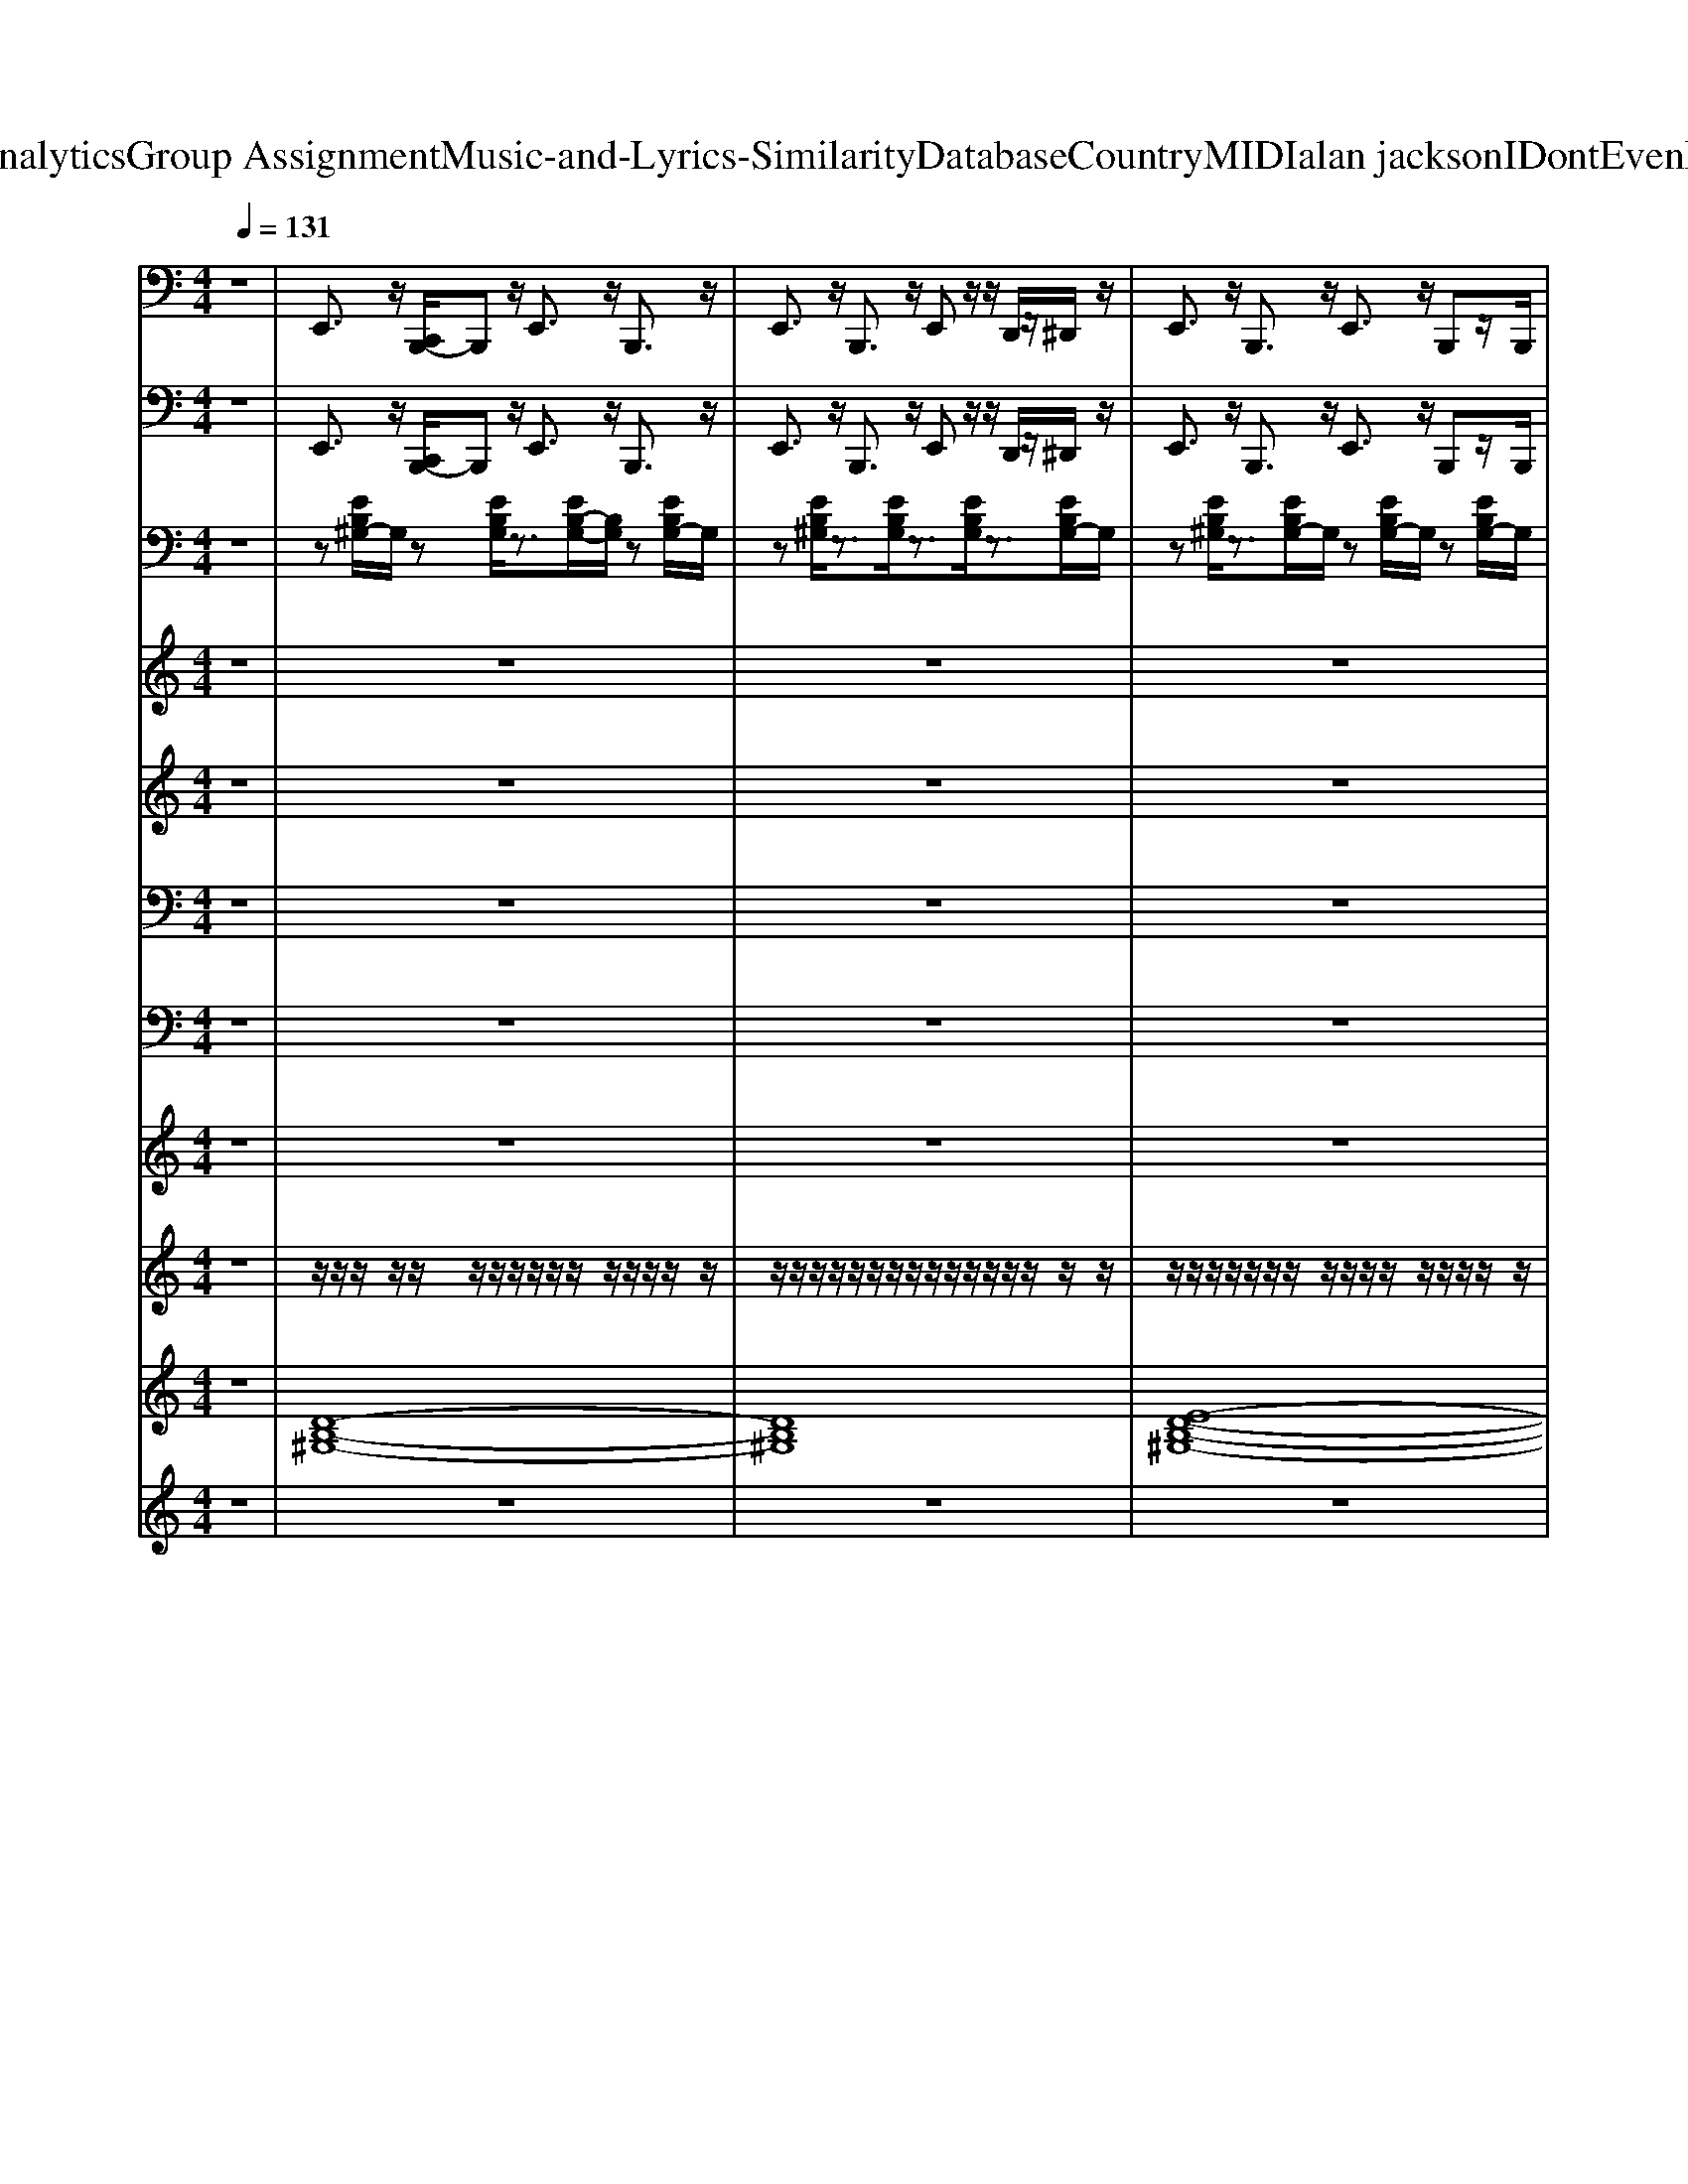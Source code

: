 X: 1
T: from D:\TCD\Text Analytics\Group Assignment\Music-and-Lyrics-Similarity\Database\Country\MIDI\alan jackson\IDontEvenKnowHerName.mid
M: 4/4
L: 1/8
Q:1/4=131
K:C % 0 sharps
V:1
%%MIDI program 32
z8| \
E,,3/2z/2 [C,,B,,,-]/2B,,,z/2 E,,3/2z/2 B,,,3/2z/2| \
E,,3/2z/2 B,,,3/2z/2 E,,z/2z/2 D,,/2z/2^D,,/2z/2| \
E,,3/2z/2 B,,,3/2z/2 E,,3/2z/2 B,,,z/2B,,,/2|
E,,/2z/2^D,,/2z/2 ^C,,/2z/2=C,, B,,,/2z/2C,,/2z/2 ^C,,/2z/2D,,/2z/2| \
E,,3/2z/2 B,,,3/2z/2 E,,3/2z/2 B,,,3/2z/2| \
E,,3/2z/2 B,,,3/2z/2 E,,3/2z/2 B,,,3/2z/2| \
E,,z B,,,3/2z/2 E,,3/2z/2 B,,,3/2z/2|
E,,3/2z/2 B,,,3/2z/2 E,,3/2z/2 E,,3/2z/2| \
A,,,3/2z/2 E,,3/2z/2 A,,,3/2z/2 E,,3/2z/2| \
A,,,3/2z/2 E,,3/2z/2 A,,,3/2z/2 A,,,3/2z/2| \
E,,3/2z/2 B,,,3/2z/2 E,,3/2z/2 B,,,3/2z/2|
E,,3/2z/2 B,,,3/2z/2 E,,z/2E,,/2 ^D,,/2z/2^C,,/2z/2| \
B,,,3/2z/2 ^F,,3/2z/2 B,,,3/2z/2 F,,3/2z/2| \
B,,,3/2z/2 ^F,,z B,,,3/2z/2 B,,,z| \
[E,,E,,,]3/2z6z/2|
B,,,3z E,,3/2z/2 F,,3/2z/2| \
^F,,3/2z/2 ^G,,3/2z/2 A,,3/2z/2 E,,3/2z/2| \
A,,3/2z/2 E,,3/2z/2 A,,z E,,3/2z/2| \
A,,z/2z/2 ^C,,/2z/2^D,,/2z/2 E,,3/2z/2 B,,,3/2z/2|
E,,3/2z/2 B,,,z E,,3/2z/2 F,,3/2z/2| \
^F,,3/2z/2 ^G,,3/2z/2 A,,3/2z/2 E,,3/2z/2| \
A,,3/2z/2 E,,3/2z/2 A,,3/2z/2 E,,3/2z/2| \
A,,/2z/2^C,, D,,^G,,/2z/2 [E,,E,,,]3/2z2z/2|
z4 B,,,3z| \
E,,3/2z/2 F,,3/2z/2 ^F,,3/2z/2 ^G,,3/2z/2| \
A,,3/2z/2 E,,3/2z/2 A,,3/2z/2 E,,3/2z/2| \
A,,z E,,3/2z/2 A,,z/2z/2 ^C,,/2z/2^D,,/2z/2|
E,,3/2z/2 B,,,3/2z/2 E,,3/2z/2 B,,,z| \
E,,3/2z/2 F,,3/2z/2 ^F,,3/2z/2 ^G,,3/2z/2| \
A,,3/2z/2 E,,3/2z/2 A,,3/2z/2 E,,3/2z/2| \
A,,3/2z/2 E,,3/2z/2 A,,/2z/2^C,, D,,^D,,/2z/2|
E,,3/2z/2 B,,,3/2z/2 E,,/2z/2^G,,/2z/2 A,,/2z/2^A,,/2z/2| \
B,,3/2z/2 ^F,,3/2z/2 E,,3/2z/2 B,,,3/2z/2| \
E,,3/2z/2 B,,,3/2z/2 E,,3/2z/2 B,,,z| \
E,,B,,,/2z/2 D,,/2z/2^D,,/2z/2 E,,3/2z/2 B,,,3/2z/2|
E,,3/2z/2 B,,,3/2z/2 E,,3/2z/2 B,,,3/2z/2| \
E,,3/2z/2 B,,,3/2z/2 E,,z B,,,3/2z/2| \
E,,3/2z/2 B,,,3/2z/2 E,,3/2z/2 B,,,3/2z/2| \
E,,3/2z/2 E,,3/2z/2 A,,,3/2z/2 E,,3/2z/2|
A,,,3/2z/2 E,,3/2z/2 A,,,3/2z/2 E,,3/2z/2| \
A,,,3/2z/2 A,,,3/2z/2 E,,3/2z/2 B,,,3/2z/2| \
E,,3/2z/2 B,,,3/2z/2 E,,3/2z/2 B,,,3/2z/2| \
E,,z/2E,,/2 ^D,,/2z/2^C,,/2z/2 B,,,3/2z/2 ^F,,3/2z/2|
B,,,3/2z/2 ^F,,3/2z/2 B,,,3/2z/2 F,,z| \
B,,,3/2z/2 B,,,z [E,,E,,,]3/2z2z/2| \
z4 B,,,3z| \
E,,3/2z/2 F,,3/2z/2 ^F,,3/2z/2 ^G,,3/2z/2|
A,,3/2z/2 E,,3/2z/2 A,,3/2z/2 E,,3/2z/2| \
A,,z E,,3/2z/2 A,,z/2z/2 ^C,,/2z/2^D,,/2z/2| \
E,,3/2z/2 B,,,3/2z/2 E,,3/2z/2 B,,,z| \
E,,3/2z/2 F,,3/2z/2 ^F,,3/2z/2 ^G,,3/2z/2|
A,,3/2z/2 E,,3/2z/2 A,,3/2z/2 E,,3/2z/2| \
A,,3/2z/2 E,,3/2z/2 A,,/2z/2^C,, D,,^G,,/2z/2| \
[E,,E,,,]3/2z6z/2| \
B,,,3z E,,3/2z/2 F,,3/2z/2|
^F,,3/2z/2 ^G,,3/2z/2 A,,3/2z/2 E,,3/2z/2| \
A,,3/2z/2 E,,3/2z/2 A,,z E,,3/2z/2| \
A,,z/2z/2 ^C,,/2z/2^D,,/2z/2 E,,3/2z/2 B,,,3/2z/2| \
E,,3/2z/2 B,,,z E,,3/2z/2 F,,3/2z/2|
^F,,3/2z/2 ^G,,3/2z/2 A,,3/2z/2 E,,3/2z/2| \
A,,3/2z/2 E,,3/2z/2 A,,3/2z/2 E,,3/2z/2| \
A,,/2z/2^C,, D,,^D,,/2z/2 E,,3/2z/2 B,,,3/2z/2| \
E,,3/2z/2 [E,,D,,-]/2D,,z/2 B,,,/2z/2A,,,/2z/2 ^G,,,/2z/2E,,,-|
E,,,6 E,,,E,,,/2^G,,,/2| \
z/2^G,,,/2B,,,/2z/2 B,,,/2G,,,/2z/2B,,,/2 E,,,/2z/2E,,,/2G,,,/2 z/2G,,,/2B,,,/2z/2| \
B,,,/2^G,,,/2z/2B,,,/2 E,,,/2z/2E,,,/2G,,,/2 z/2G,,,/2B,,,/2z/2 B,,,/2G,,,B,,,/2| \
E,,,/2z/2E,,,/2^G,,,/2 z/2G,,,/2B,,,/2z/2 B,,,/2G,,,/2z/2B,,,/2 A,,,/2z/2A,,,/2^C,,/2|
z/2^C,,/2E,,/2z/2 E,,/2C,,/2z/2E,,/2 A,,,/2z/2A,,,/2C,,/2 z/2C,,/2E,,/2z/2| \
E,,/2^C,,/2z/2z/2 E,,,/2z/2E,,,/2^G,,,/2 z/2G,,,/2B,,,/2z/2 B,,,/2G,,,/2z/2B,,,/2| \
E,,,/2z/2E,,,/2^G,,,/2 z/2G,,,/2B,,,/2z/2 B,,,/2G,,,/2z/2A,,,/2 B,,,/2z/2B,,,/2^D,,/2| \
z/2^D,,/2^F,,/2z/2 F,,/2D,,F,,/2 B,,,/2z/2B,,,/2D,,/2 z/2D,,/2F,,/2z/2|
^F,,/2^D,,/2z/2F,,/2 [E,,E,,,]3/2z4z/2| \
z6 E,,3/2z/2| \
F,,3/2z/2 ^F,,3/2z/2 ^G,,3/2z/2 A,,3/2z/2| \
E,,3/2z/2 A,,3/2z/2 E,,3/2z/2 A,,z|
E,,3/2z/2 A,,z/2z/2 ^C,,/2z/2^D,,/2z/2 E,,3/2z/2| \
B,,,3/2z/2 E,,3/2z/2 B,,,z E,,3/2z/2| \
F,,3/2z/2 ^F,,3/2z/2 ^G,,3/2z/2 A,,3/2z/2| \
E,,3/2z/2 A,,3/2z/2 E,,3/2z/2 A,,3/2z/2|
E,,3/2z/2 A,,/2z/2^C,, D,,^G,,/2z/2 [E,,E,,,]3/2z/2| \
z6 B,,,2-| \
B,,,z E,,3/2z/2 F,,3/2z/2 ^F,,3/2z/2| \
^G,,3/2z/2 A,,3/2z/2 E,,3/2z/2 A,,3/2z/2|
E,,3/2z/2 A,,z E,,3/2z/2 A,,z/2z/2| \
^C,,/2z/2^D,,/2z/2 E,,3/2z/2 B,,,3/2z/2 E,,3/2z/2| \
B,,,z E,,3/2z/2 F,,3/2z/2 ^F,,3/2z/2| \
^G,,3/2z/2 A,,3/2z/2 E,,3/2z/2 A,,3/2z/2|
E,,3/2z/2 A,,3/2z/2 E,,3/2z/2 A,,/2z/2^C,,| \
D,,^D,,/2z/2 E,,3/2z/2 B,,,3/2z/2 E,,/2z/2^G,,/2z/2| \
A,,/2z/2^A,,/2z/2 B,,,3z E,,3/2z/2| \
F,,3/2z/2 ^F,,3/2z/2 ^G,,3/2z/2 A,,3/2z/2|
E,,3/2z/2 A,,3/2z/2 E,,3/2z/2 A,,z| \
E,,3/2z/2 A,,z/2z/2 ^C,,/2z/2^D,,/2z/2 E,,3/2z/2| \
B,,,3/2z/2 E,,3/2z/2 B,,,z E,,3/2z/2| \
F,,3/2z/2 ^F,,3/2z/2 ^G,,3/2z/2 A,,3/2z/2|
E,,3/2z/2 A,,3/2z/2 E,,3/2z/2 A,,3/2z/2| \
E,,3/2z/2 A,,/2z/2^C,, D,,^D,,/2z/2 E,,3/2z/2| \
B,,,3/2z/2 E,,/2z/2^G,,/2z/2 A,,/2z/2^A,,/2z/2 B,,,2-| \
B,,,z E,,3/2z/2 F,,3/2z/2 ^F,,3/2z/2|
^G,,3/2z/2 A,,3/2z/2 E,,3/2z/2 A,,3/2z/2| \
E,,3/2z/2 A,,z E,,3/2z/2 A,,z/2z/2| \
^C,,/2z/2^D,,/2z/2 E,,3/2z/2 B,,,3/2z/2 E,,3/2z/2| \
B,,,z E,,3/2z/2 F,,3/2z/2 ^F,,3/2z/2|
^G,,3/2z/2 A,,3/2z/2 E,,3/2z/2 A,,3/2z/2| \
E,,3/2z/2 A,,3/2z/2 E,,3/2z/2 A,,/2z/2^C,,| \
D,,^D,,/2z/2 E,,3/2z/2 B,,,3/2z/2 E,,/2z/2^G,,/2z/2| \
A,,/2z/2^A,,/2z/2 B,,,3z E,,3/2z/2|
F,,3/2z/2 ^F,,3/2z/2 ^G,,3/2z/2 A,,3/2z/2| \
E,,3/2z/2 A,,3/2z/2 E,,3/2z/2 A,,z| \
E,,3/2z/2 A,,z/2z/2 ^C,,/2z/2^D,,/2z/2 E,,3/2z/2| \
B,,,3/2z/2 E,,3/2z/2 B,,,z E,,3/2z/2|
F,,3/2z/2 ^F,,3/2z/2 ^G,,3/2z/2 A,,3/2z/2| \
E,,3/2z/2 A,,3/2z/2 E,,3/2z/2 A,,3/2z/2| \
E,,3/2z/2 A,,/2z/2^C,, D,,^D,,/2z/2 E,,3/2z/2| \
B,,,3/2z/2 E,,/2z/2^G,,/2z/2 A,,/2z/2^A,,/2z/2 B,,3/2z/2|
A,,z E,,/2z/2E,,3/2
%%MIDI program 0
V:2
%%MIDI program 32
z8| \
E,,3/2z/2 [C,,B,,,-]/2B,,,z/2 E,,3/2z/2 B,,,3/2z/2| \
E,,3/2z/2 B,,,3/2z/2 E,,z/2z/2 D,,/2z/2^D,,/2z/2| \
E,,3/2z/2 B,,,3/2z/2 E,,3/2z/2 B,,,z/2B,,,/2|
E,,/2z/2^D,,/2z/2 ^C,,/2z/2=C,, B,,,/2z/2C,,/2z/2 ^C,,/2z/2D,,/2z/2| \
E,,3/2z/2 B,,,3/2z/2 E,,3/2z/2 B,,,3/2z/2| \
E,,3/2z/2 B,,,3/2z/2 E,,3/2z/2 B,,,3/2z/2| \
E,,z B,,,3/2z/2 E,,3/2z/2 B,,,3/2z/2|
E,,3/2z/2 B,,,3/2z/2 E,,3/2z/2 E,,3/2z/2| \
A,,,3/2z/2 E,,3/2z/2 A,,,3/2z/2 E,,3/2z/2| \
A,,,3/2z/2 E,,3/2z/2 A,,,3/2z/2 A,,,3/2z/2| \
E,,3/2z/2 B,,,3/2z/2 E,,3/2z/2 B,,,3/2z/2|
E,,3/2z/2 B,,,3/2z/2 E,,z/2E,,/2 ^D,,/2z/2^C,,/2z/2| \
B,,,3/2z/2 ^F,,3/2z/2 B,,,3/2z/2 F,,3/2z/2| \
B,,,3/2z/2 ^F,,z B,,,3/2z/2 B,,,z| \
[E,,E,,,]3/2z6z/2|
B,,,3z E,,3/2z/2 F,,3/2z/2| \
^F,,3/2z/2 ^G,,3/2z/2 A,,3/2z/2 E,,3/2z/2| \
A,,3/2z/2 E,,3/2z/2 A,,z E,,3/2z/2| \
A,,z/2z/2 ^C,,/2z/2^D,,/2z/2 E,,3/2z/2 B,,,3/2z/2|
E,,3/2z/2 B,,,z E,,3/2z/2 F,,3/2z/2| \
^F,,3/2z/2 ^G,,3/2z/2 A,,3/2z/2 E,,3/2z/2| \
A,,3/2z/2 E,,3/2z/2 A,,3/2z/2 E,,3/2z/2| \
A,,/2z/2^C,, D,,^G,,/2z/2 [E,,E,,,]3/2z2z/2|
z4 B,,,3z| \
E,,3/2z/2 F,,3/2z/2 ^F,,3/2z/2 ^G,,3/2z/2| \
A,,3/2z/2 E,,3/2z/2 A,,3/2z/2 E,,3/2z/2| \
A,,z E,,3/2z/2 A,,z/2z/2 ^C,,/2z/2^D,,/2z/2|
E,,3/2z/2 B,,,3/2z/2 E,,3/2z/2 B,,,z| \
E,,3/2z/2 F,,3/2z/2 ^F,,3/2z/2 ^G,,3/2z/2| \
A,,3/2z/2 E,,3/2z/2 A,,3/2z/2 E,,3/2z/2| \
A,,3/2z/2 E,,3/2z/2 A,,/2z/2^C,, D,,^D,,/2z/2|
E,,3/2z/2 B,,,3/2z/2 E,,/2z/2^G,,/2z/2 A,,/2z/2^A,,/2z/2| \
B,,3/2z/2 ^F,,3/2z/2 E,,3/2z/2 B,,,3/2z/2| \
E,,3/2z/2 B,,,3/2z/2 E,,3/2z/2 B,,,z| \
E,,B,,,/2z/2 D,,/2z/2^D,,/2z/2 E,,3/2z/2 B,,,3/2z/2|
E,,3/2z/2 B,,,3/2z/2 E,,3/2z/2 B,,,3/2z/2| \
E,,3/2z/2 B,,,3/2z/2 E,,z B,,,3/2z/2| \
E,,3/2z/2 B,,,3/2z/2 E,,3/2z/2 B,,,3/2z/2| \
E,,3/2z/2 E,,3/2z/2 A,,,3/2z/2 E,,3/2z/2|
A,,,3/2z/2 E,,3/2z/2 A,,,3/2z/2 E,,3/2z/2| \
A,,,3/2z/2 A,,,3/2z/2 E,,3/2z/2 B,,,3/2z/2| \
E,,3/2z/2 B,,,3/2z/2 E,,3/2z/2 B,,,3/2z/2| \
E,,z/2E,,/2 ^D,,/2z/2^C,,/2z/2 B,,,3/2z/2 ^F,,3/2z/2|
B,,,3/2z/2 ^F,,3/2z/2 B,,,3/2z/2 F,,z| \
B,,,3/2z/2 B,,,z [E,,E,,,]3/2z2z/2| \
z4 B,,,3z| \
E,,3/2z/2 F,,3/2z/2 ^F,,3/2z/2 ^G,,3/2z/2|
A,,3/2z/2 E,,3/2z/2 A,,3/2z/2 E,,3/2z/2| \
A,,z E,,3/2z/2 A,,z/2z/2 ^C,,/2z/2^D,,/2z/2| \
E,,3/2z/2 B,,,3/2z/2 E,,3/2z/2 B,,,z| \
E,,3/2z/2 F,,3/2z/2 ^F,,3/2z/2 ^G,,3/2z/2|
A,,3/2z/2 E,,3/2z/2 A,,3/2z/2 E,,3/2z/2| \
A,,3/2z/2 E,,3/2z/2 A,,/2z/2^C,, D,,^G,,/2z/2| \
[E,,E,,,]3/2z6z/2| \
B,,,3z E,,3/2z/2 F,,3/2z/2|
^F,,3/2z/2 ^G,,3/2z/2 A,,3/2z/2 E,,3/2z/2| \
A,,3/2z/2 E,,3/2z/2 A,,z E,,3/2z/2| \
A,,z/2z/2 ^C,,/2z/2^D,,/2z/2 E,,3/2z/2 B,,,3/2z/2| \
E,,3/2z/2 B,,,z E,,3/2z/2 F,,3/2z/2|
^F,,3/2z/2 ^G,,3/2z/2 A,,3/2z/2 E,,3/2z/2| \
A,,3/2z/2 E,,3/2z/2 A,,3/2z/2 E,,3/2z/2| \
A,,/2z/2^C,, D,,^D,,/2z/2 E,,3/2z/2 B,,,3/2z/2| \
E,,3/2z/2 [E,,D,,-]/2D,,z/2 B,,,/2z/2A,,,/2z/2 ^G,,,/2z/2E,,,-|
E,,,6 E,,,E,,,/2^G,,,/2| \
z/2^G,,,/2B,,,/2z/2 B,,,/2G,,,/2z/2B,,,/2 E,,,/2z/2E,,,/2G,,,/2 z/2G,,,/2B,,,/2z/2| \
B,,,/2^G,,,/2z/2B,,,/2 E,,,/2z/2E,,,/2G,,,/2 z/2G,,,/2B,,,/2z/2 B,,,/2G,,,B,,,/2| \
E,,,/2z/2E,,,/2^G,,,/2 z/2G,,,/2B,,,/2z/2 B,,,/2G,,,/2z/2B,,,/2 A,,,/2z/2A,,,/2^C,,/2|
z/2^C,,/2E,,/2z/2 E,,/2C,,/2z/2E,,/2 A,,,/2z/2A,,,/2C,,/2 z/2C,,/2E,,/2z/2| \
E,,/2^C,,/2z/2z/2 E,,,/2z/2E,,,/2^G,,,/2 z/2G,,,/2B,,,/2z/2 B,,,/2G,,,/2z/2B,,,/2| \
E,,,/2z/2E,,,/2^G,,,/2 z/2G,,,/2B,,,/2z/2 B,,,/2G,,,/2z/2A,,,/2 B,,,/2z/2B,,,/2^D,,/2| \
z/2^D,,/2^F,,/2z/2 F,,/2D,,F,,/2 B,,,/2z/2B,,,/2D,,/2 z/2D,,/2F,,/2z/2|
^F,,/2^D,,/2z/2F,,/2 [E,,E,,,]3/2z4z/2| \
z6 E,,3/2z/2| \
F,,3/2z/2 ^F,,3/2z/2 ^G,,3/2z/2 A,,3/2z/2| \
E,,3/2z/2 A,,3/2z/2 E,,3/2z/2 A,,z|
E,,3/2z/2 A,,z/2z/2 ^C,,/2z/2^D,,/2z/2 E,,3/2z/2| \
B,,,3/2z/2 E,,3/2z/2 B,,,z E,,3/2z/2| \
F,,3/2z/2 ^F,,3/2z/2 ^G,,3/2z/2 A,,3/2z/2| \
E,,3/2z/2 A,,3/2z/2 E,,3/2z/2 A,,3/2z/2|
E,,3/2z/2 A,,/2z/2^C,, D,,^G,,/2z/2 [E,,E,,,]3/2z/2| \
z6 B,,,2-| \
B,,,z E,,3/2z/2 F,,3/2z/2 ^F,,3/2z/2| \
^G,,3/2z/2 A,,3/2z/2 E,,3/2z/2 A,,3/2z/2|
E,,3/2z/2 A,,z E,,3/2z/2 A,,z/2z/2| \
^C,,/2z/2^D,,/2z/2 E,,3/2z/2 B,,,3/2z/2 E,,3/2z/2| \
B,,,z E,,3/2z/2 F,,3/2z/2 ^F,,3/2z/2| \
^G,,3/2z/2 A,,3/2z/2 E,,3/2z/2 A,,3/2z/2|
E,,3/2z/2 A,,3/2z/2 E,,3/2z/2 A,,/2z/2^C,,| \
D,,^D,,/2z/2 E,,3/2z/2 B,,,3/2z/2 E,,/2z/2^G,,/2z/2| \
A,,/2z/2^A,,/2z/2 B,,,3z E,,3/2z/2| \
F,,3/2z/2 ^F,,3/2z/2 ^G,,3/2z/2 A,,3/2z/2|
E,,3/2z/2 A,,3/2z/2 E,,3/2z/2 A,,z| \
E,,3/2z/2 A,,z/2z/2 ^C,,/2z/2^D,,/2z/2 E,,3/2z/2| \
B,,,3/2z/2 E,,3/2z/2 B,,,z E,,3/2z/2| \
F,,3/2z/2 ^F,,3/2z/2 ^G,,3/2z/2 A,,3/2z/2|
E,,3/2z/2 A,,3/2z/2 E,,3/2z/2 A,,3/2z/2| \
E,,3/2z/2 A,,/2z/2^C,, D,,^D,,/2z/2 E,,3/2z/2| \
B,,,3/2z/2 E,,/2z/2^G,,/2z/2 A,,/2z/2^A,,/2z/2 B,,,2-| \
B,,,z E,,3/2z/2 F,,3/2z/2 ^F,,3/2z/2|
^G,,3/2z/2 A,,3/2z/2 E,,3/2z/2 A,,3/2z/2| \
E,,3/2z/2 A,,z E,,3/2z/2 A,,z/2z/2| \
^C,,/2z/2^D,,/2z/2 E,,3/2z/2 B,,,3/2z/2 E,,3/2z/2| \
B,,,z E,,3/2z/2 F,,3/2z/2 ^F,,3/2z/2|
^G,,3/2z/2 A,,3/2z/2 E,,3/2z/2 A,,3/2z/2| \
E,,3/2z/2 A,,3/2z/2 E,,3/2z/2 A,,/2z/2^C,,| \
D,,^D,,/2z/2 E,,3/2z/2 B,,,3/2z/2 E,,/2z/2^G,,/2z/2| \
A,,/2z/2^A,,/2z/2 B,,,3z E,,3/2z/2|
F,,3/2z/2 ^F,,3/2z/2 ^G,,3/2z/2 A,,3/2z/2| \
E,,3/2z/2 A,,3/2z/2 E,,3/2z/2 A,,z| \
E,,3/2z/2 A,,z/2z/2 ^C,,/2z/2^D,,/2z/2 E,,3/2z/2| \
B,,,3/2z/2 E,,3/2z/2 B,,,z E,,3/2z/2|
F,,3/2z/2 ^F,,3/2z/2 ^G,,3/2z/2 A,,3/2z/2| \
E,,3/2z/2 A,,3/2z/2 E,,3/2z/2 A,,3/2z/2| \
E,,3/2z/2 A,,/2z/2^C,, D,,^D,,/2z/2 E,,3/2z/2| \
B,,,3/2z/2 E,,/2z/2^G,,/2z/2 A,,/2z/2^A,,/2z/2 B,,3/2z/2|
A,,z E,,/2z/2E,,3/2
%%MIDI program 0
V:3
%%MIDI program 25
z8| \
z[EB,^G,-]/2G,/2 z[EB,G,]/2z3/2[EB,-G,-]/2[B,G,]/2 z[EB,G,-]/2G,/2| \
z[EB,^G,]/2z3/2[EB,G,]/2z3/2[EB,G,]/2z3/2[EB,G,-]/2G,/2| \
z[EB,^G,]/2z3/2[EB,G,-]/2G,/2 z[EB,G,-]/2G,/2 z[EB,G,-]/2G,/2|
z[EB,^G,-]/2G,/2 z[EB,G,-]/2G,/2 z[EB,G,-]/2G,/2 z[E-B,G,-]/2[EG,]/2| \
z[EB,^G,-]/2G,/2 z[EB,G,] z[EB,G,-]/2G,/2 z[EB,G,-]/2G,/2| \
z[EB,^G,-]/2G,/2 z[EB,G,]/2z3/2[EB,G,-]/2G,/2 z[EB,G,-]/2G,/2| \
z[EB,-^G,-]/2[B,G,]/2 z[EB,G,-]/2G,/2 z[EB,-G,-]/2[B,G,]/2 z[EB,G,-]/2G,/2|
z[EB,-^G,-]/2[B,G,]/2 z[EB,G,-]/2G,/2 z[EB,G,-]/2G,/2 z[EB,G,-]/2G,/2| \
z[E^CA,-]/2A,/2 z[ECA,-]/2A,/2 z[ECA,]/2z3/2[EC-A,-]/2[CA,]/2| \
z[E^C-A,-]/2[CA,]/2 z[ECG,] z[ECG,] z[EC-G,-]/2[CG,]/2| \
z[EB,^G,]/2z3/2[EB,-G,-]/2[B,G,]/2 z[EB,G,-]/2G,/2 z[EB,G,]/2z/2|
z[EB,^G,-]/2G,/2 z[EB,G,] z[EB,G,-]/2G,/2 z[EB,G,]/2z/2| \
z[^F^DB,]/2z3/2[FDB,]/2z3/2[FDB,-]/2B,/2 z[FDB,]| \
z[^F-^DB,-]/2[FB,]/2 z[FDB,] z[FDB,] z2| \
[EB,^G,]z6z|
z4 [^G,E,E,,]3/2z/2 [A,^F,F,,-]3/2F,,/2| \
[^A,G,G,,]3/2z/2 [B,^G,G,,]3/2z3/2[E^C=A,]/2z3/2[ECA,]/2z/2| \
z[E^C-A,]/2C/2 z[ECA,]/2z3/2[ECA,]/2z3/2[ECA,]/2z/2| \
z[E^C-A,-]/2[CA,]/2 z[ECA,-]/2A,/2 z[EB,^G,-]/2G,/2 z[EB,G,-]/2G,/2|
z[EB,^G,]/2z3/2[EB,G,]/2z3/2[EB,G,-]/2G,/2 z[EB,G,]/2z/2| \
z[EB,^G,]/2z3/2[EB,G,]/2z3/2[E^CA,]/2z3/2[ECA,]/2z/2| \
z[E^CA,]/2z3/2[ECA,]/2z3/2[ECA,]/2z3/2[ECA,]/2z/2| \
z[E^C-A,-]/2[CA,]/2 z2 [EB,-^G,-]/2[B,G,]/2z3|
z8| \
[^G,E,E,,]3/2z/2 [A,^F,F,,-]3/2F,,/2 [^A,=G,G,,]3/2z/2 [B,^G,G,,]3/2z/2| \
z[E^CA,]/2z3/2[ECA,]/2z3/2[EC-A,]/2C/2 z[ECA,]/2z/2| \
z[E^CA,]/2z3/2[ECA,]/2z3/2[EC-A,-]/2[CA,]/2 z[ECA,-]/2A,/2|
z[EB,^G,-]/2G,/2 z[EB,G,-]/2G,/2 z[EB,G,]/2z3/2[EB,G,]/2z/2| \
z[EB,^G,-]/2G,/2 z[EB,G,]/2z3/2[EB,G,]/2z3/2[EB,G,]/2z/2| \
z[E^CA,]/2z3/2[ECA,]/2z3/2[ECA,]/2z3/2[ECA,]/2z/2| \
z[E^CA,]/2z3/2[ECA,]/2z3/2[ECA,]/2z3/2[ECA,-]/2A,/2|
z[EB,^G,]/2z3/2[EB,G,]/2z3/2[EB,G,]/2z3/2[EB,G,]/2z/2| \
z[^F^DB,]/2z3/2[FDB,]/2z3/2[EB,^G,]/2z3/2[EB,G,-]/2G,/2| \
z[EB,-^G,-]/2[B,G,]/2 z[EB,G,]/2z3/2[EB,G,-]/2G,/2 z[EB,G,-]/2G,/2| \
z[EB,^G,]/2z3/2[EB,G,]/2z3/2[EB,G,-]/2G,/2 z[EB,G,]|
z[EB,^G,-]/2G,/2 z[EB,G,-]/2G,/2 z[EB,G,-]/2G,/2 z[EB,G,]/2z/2| \
z[EB,^G,-]/2G,/2 z[EB,G,-]/2G,/2 z[EB,-G,-]/2[B,G,]/2 z[EB,G,-]/2G,/2| \
z[EB,-^G,-]/2[B,G,]/2 z[EB,G,-]/2G,/2 z[EB,-G,-]/2[B,G,]/2 z[EB,G,-]/2G,/2| \
z[EB,^G,-]/2G,/2 z[EB,G,-]/2G,/2 z[E^CA,-]/2A,/2 z[ECA,-]/2A,/2|
z[E^CA,]/2z3/2[EC-A,-]/2[CA,]/2 z[EC-A,-]/2[CA,]/2 z[ECG,]| \
z[E^CG,] z[EC-G,-]/2[CG,]/2 z[EB,^G,]/2z3/2[EB,-G,-]/2[B,G,]/2| \
z[EB,^G,-]/2G,/2 z[EB,G,]/2z3/2[EB,G,-]/2G,/2 z[EB,G,]| \
z[EB,^G,-]/2G,/2 z[EB,G,]/2z3/2[^F^DB,]/2z3/2[FDB,]/2z/2|
z[^F^DB,-]/2B,/2 z[FDB,] z[F-DB,-]/2[FB,]/2 z[FDB,]| \
z[^F^DB,] z2 [EB,^G,]z3| \
z8| \
[^G,E,E,,]3/2z/2 [A,^F,F,,-]3/2F,,/2 [^A,=G,G,,]3/2z/2 [B,^G,G,,]3/2z/2|
z[E^CA,]/2z3/2[ECA,]/2z3/2[EC-A,]/2C/2 z[ECA,]/2z/2| \
z[E^CA,]/2z3/2[ECA,]/2z3/2[EC-A,-]/2[CA,]/2 z[ECA,-]/2A,/2| \
z[EB,^G,-]/2G,/2 z[EB,G,-]/2G,/2 z[EB,G,]/2z3/2[EB,G,]/2z/2| \
z[EB,^G,-]/2G,/2 z[EB,G,]/2z3/2[EB,G,]/2z3/2[EB,G,]/2z/2|
z[E^CA,]/2z3/2[ECA,]/2z3/2[ECA,]/2z3/2[ECA,]/2z/2| \
z[E^CA,]/2z3/2[ECA,]/2z3/2[EC-A,-]/2[CA,]/2 z2| \
[EB,-^G,-]/2[B,G,]/2z6z| \
z4 [^G,E,E,,]3/2z/2 [A,^F,F,,-]3/2F,,/2|
[^A,G,G,,]3/2z/2 [B,^G,G,,]3/2z3/2[E^C=A,]/2z3/2[ECA,]/2z/2| \
z[E^C-A,]/2C/2 z[ECA,]/2z3/2[ECA,]/2z3/2[ECA,]/2z/2| \
z[E^C-A,-]/2[CA,]/2 z[ECA,-]/2A,/2 z[EB,^G,-]/2G,/2 z[EB,G,-]/2G,/2| \
z[EB,^G,]/2z3/2[EB,G,]/2z3/2[EB,G,-]/2G,/2 z[EB,G,]/2z/2|
z[EB,^G,]/2z3/2[EB,G,]/2z3/2[E^CA,]/2z3/2[ECA,]/2z/2| \
z[E^CA,]/2z3/2[ECA,]/2z3/2[ECA,]/2z3/2[ECA,]/2z/2| \
z[E^CA,]/2z3/2[ECA,-]/2A,/2 z[EB,^G,]/2z3/2[EB,G,]/2z/2| \
z[EB,^G,]/2z3/2[EB,G,]/2z4z/2|
z6 ^G,-[E-B,-G,]/2[E-B,G,-]/2| \
[E^G,-]/2[E-B,-G,]/2[EB,G,] [E-B,-]/2[EB,G,][E-B,-]/2 [EB,G,][E-B,-]/2[EB,G,-]/2 G,/2[E-B,-]/2[E-B,G,-]/2[EG,]/2| \
[E-B,-]/2[EB,^G,-]/2G,/2[E-B,-]/2 [EB,G,-][E-B,-G,]/2[EB,G,][E-B,-]/2[EB,G,-]/2G,/2 [E-B,-]/2[EB,G,][E-B,-]/2| \
[EB,^G,][E-D-B,-]/2[EDB,-G,-]/2 [B,G,]/2[E-D-B,-G,]/2[EDB,G,-]/2G,/2 [E-D-B,-]/2[EDB,G,]/2z/2[E-^C-]/2 [E-CA,-]/2[EA,]/2[E-C-]/2[E-C-A,-]/2|
[E^CA,]/2[E-C-]/2[ECA,] [E-C-]/2[ECA,][E-C-]/2 [ECA,-]/2A,/2[E-C-]/2[ECA,][E-C-]/2[ECG,]| \
[E-^C-G,]/2[ECG,][ECG,]/2 ^G,[E-B,-]/2[E-B,G,-]/2 [EG,]/2[E-B,-]/2[E-B,G,-]/2[EG,]/2 [E-B,-]/2[E-B,G,-]/2[EG,]/2[E-B,-]/2| \
[EB,^G,][E-B,-]/2[E-B,G,-]/2 [EG,]/2[E-B,-]/2[EB,G,-]/2G,/2 [E-B,-]/2[EB,G,]/2z/2[^F-^D-]/2 [FDB,][F-D-]/2[F-D-B,-]/2| \
[^F^DB,]/2[F-D-]/2[FDB,-]/2B,/2 [F-D-]/2[FD-B,-]/2[DB,]/2[F-D-]/2 [FD-A,-]/2[DA,]/2[F-D-]/2[FDA,][F-D-A,]/2[FD-A,-]/2[DA,]/2|
[^F-^D-]/2[FDA,]/2z [EB,^G,]z4z| \
z6 [^G,E,E,,]3/2z/2| \
[A,^F,F,,-]3/2F,,/2 [^A,G,G,,]3/2z/2 [B,^G,G,,]3/2z3/2[E^C=A,]/2z/2| \
z[E^CA,]/2z3/2[EC-A,]/2C/2 z[ECA,]/2z3/2[ECA,]/2z/2|
z[E^CA,]/2z3/2[EC-A,-]/2[CA,]/2 z[ECA,-]/2A,/2 z[EB,^G,-]/2G,/2| \
z[EB,^G,-]/2G,/2 z[EB,G,]/2z3/2[EB,G,]/2z3/2[EB,G,-]/2G,/2| \
z[EB,^G,]/2z3/2[EB,G,]/2z3/2[EB,G,]/2z3/2[E^CA,]/2z/2| \
z[E^CA,]/2z3/2[ECA,]/2z3/2[ECA,]/2z3/2[ECA,]/2z/2|
z[E^CA,]/2z3/2[EC-A,-]/2[CA,]/2 z2 [EB,-^G,-]/2[B,G,]/2z| \
z8| \
z2 [^G,E,E,,]3/2z/2 [A,^F,F,,-]3/2F,,/2 [^A,=G,G,,]3/2z/2| \
[B,^G,G,,]3/2z3/2[E^CA,]/2z3/2[ECA,]/2z3/2[EC-A,]/2C/2|
z[E^CA,]/2z3/2[ECA,]/2z3/2[ECA,]/2z3/2[EC-A,-]/2[CA,]/2| \
z[E^CA,-]/2A,/2 z[EB,^G,-]/2G,/2 z[EB,G,-]/2G,/2 z[EB,G,]/2z/2| \
z[EB,^G,]/2z3/2[EB,G,-]/2G,/2 z[EB,G,]/2z3/2[EB,G,]/2z/2| \
z[EB,^G,]/2z3/2[E^CA,]/2z3/2[ECA,]/2z3/2[ECA,]/2z/2|
z[E^CA,]/2z3/2[ECA,]/2z3/2[ECA,]/2z3/2[ECA,]/2z/2| \
z[E^CA,-]/2A,/2 z[EB,^G,]/2z3/2[EB,G,]/2z3/2[EB,G,]/2z/2| \
z[EB,^G,]/2z4z/2 [G,E,E,,]3/2z/2| \
[A,^F,F,,-]3/2F,,/2 [^A,G,G,,]3/2z/2 [B,^G,G,,]3/2z3/2[E^C=A,]/2z/2|
z[E^CA,]/2z3/2[EC-A,]/2C/2 z[ECA,]/2z3/2[ECA,]/2z/2| \
z[E^CA,]/2z3/2[EC-A,-]/2[CA,]/2 z[ECA,-]/2A,/2 z[EB,^G,-]/2G,/2| \
z[EB,^G,-]/2G,/2 z[EB,G,]/2z3/2[EB,G,]/2z3/2[EB,G,-]/2G,/2| \
z[EB,^G,]/2z3/2[EB,G,]/2z3/2[EB,G,]/2z3/2[E^CA,]/2z/2|
z[E^CA,]/2z3/2[ECA,]/2z3/2[ECA,]/2z3/2[ECA,]/2z/2| \
z[E^CA,]/2z3/2[ECA,]/2z3/2[ECA,-]/2A,/2 z[EB,^G,]/2z/2| \
z[EB,^G,]/2z3/2[EB,G,]/2z3/2[EB,G,]/2z2z/2| \
z2 [^G,E,E,,]3/2z/2 [A,^F,F,,-]3/2F,,/2 [^A,=G,G,,]3/2z/2|
[B,^G,G,,]3/2z3/2[E^CA,]/2z3/2[ECA,]/2z3/2[EC-A,]/2C/2| \
z[E^CA,]/2z3/2[ECA,]/2z3/2[ECA,]/2z3/2[EC-A,-]/2[CA,]/2| \
z[E^CA,-]/2A,/2 z[EB,^G,-]/2G,/2 z[EB,G,-]/2G,/2 z[EB,G,]/2z/2| \
z[EB,^G,]/2z3/2[EB,G,-]/2G,/2 z[EB,G,]/2z3/2[EB,G,]/2z/2|
z[EB,^G,]/2z3/2[E^CA,]/2z3/2[ECA,]/2z3/2[ECA,]/2z/2| \
z[E^CA,]/2z3/2[ECA,]/2z3/2[ECA,]/2z3/2[ECA,]/2z/2| \
z[E^CA,-]/2A,/2 z[EB,^G,]/2z3/2[EB,G,]/2z3/2[EB,G,]/2z/2| \
z[EB,^G,]/2z4z/2 [G,E,E,,]3/2z/2|
[A,^F,F,,-]3/2F,,/2 [^A,G,G,,]3/2z/2 [B,^G,G,,]3/2z3/2[E^C=A,]/2z/2| \
z[E^CA,]/2z3/2[EC-A,]/2C/2 z[ECA,]/2z3/2[ECA,]/2z/2| \
z[E^CA,]/2z3/2[EC-A,-]/2[CA,]/2 z[ECA,-]/2A,/2 z[EB,^G,-]/2G,/2| \
z[EB,^G,-]/2G,/2 z[EB,G,]/2z3/2[EB,G,]/2z3/2[EB,G,-]/2G,/2|
z[EB,^G,]/2z3/2[EB,G,]/2z3/2[EB,G,]/2z3/2[E^CA,]/2z/2| \
z[E^CA,]/2z3/2[ECA,]/2z3/2[ECA,]/2z3/2[ECA,]/2z/2| \
z[E^CA,]/2z3/2[ECA,]/2z3/2[ECA,-]/2A,/2 z[EB,^G,]/2z/2| \
z[EB,^G,]/2z3/2[EB,G,]/2z3/2[EB,G,]/2z/2 [^F-^D-B,-]2|
[^F^DB,]2 z[EB,^G,] 
%%MIDI program 0
V:4
%%clef treble
%%MIDI program 25
z8| \
z8| \
z8| \
z8|
z8| \
z8| \
z8| \
z8|
z8| \
z8| \
z8| \
z8|
z8| \
z8| \
z8| \
z8|
z8| \
z8| \
z8| \
z8|
z8| \
z8| \
z8| \
z8|
z8| \
z8| \
z8| \
z8|
z8| \
z8| \
z8| \
z8|
z8| \
z8| \
z8| \
z8|
z8| \
z8| \
z8| \
z8|
z8| \
z8| \
z8| \
z8|
z8| \
z8| \
z8| \
z8|
z8| \
z8| \
z8| \
z8|
z8| \
z8| \
z8| \
z8|
z8| \
z8| \
z8| \
z8|
z8| \
z8| \
z8| \
z8|
z8| \
z8| \
z8| \
z8|
z8| \
z8| \
z8| \
z8|
z8| \
z8| \
z8| \
z8|
z8| \
z8| \
z8| \
z8|
z8| \
z8| \
z8| \
z8|
z8| \
z8| \
z8| \
z8|
z8| \
z8| \
z8| \
z8|
z8| \
z8| \
z8| \
z8|
z8| \
z8| \
z8| \
z8|
z2 A/2G/2E/2^D/2 =D/2C/2^C/2D/2 ^D/2E/2=C/2^C/2| \
D/2E/2D/2C/2 ^CA,/2>G,/2 E,/2>^D,/2=D,/2>=C,/2 ^C,/2E,/2<D,/2=C,/2| \
 (3^C,/2=C,/2B,,/2^F,,/2[^G,,=G,,]/2 E,,3/2F,,A,,/2<B,,/2D,F,A,/2| \
B,/2z/2[^FD]/2C/2 [F-D]/2F/2A,/2C/2 [FD]/2C/2[FD]/2z/2 A,/2C/2[FD]/2C/2|
[^F-D]/2F/2A, ^C/2A/2G/2F/2 E/2^D/2E/2=C/2 ^C/2A,/2G,/2E,/2| \
^D,/2=D,/2C,/2^C,/2 A,/2-[A,C,]/2D,/2E,/2- [=CE,-]/2[^CE,]/2G/2=C/2 ^C/2A/2^D/2E/2| \
^c3/2z/2 e/2c/2d/2c/2 B/2z/2A/2G/2 ^G/2B/2A/2=G/2| \
^G/2E/2D/2^C/2 B,/2C/2^D/2B/2 A/2^F/2=G/2^G/2 E2|
D2 B,/2-[B,^A,]/2=A,/2G,/2 ^G,/2E,/2^D,/2=D,/2 ^C,2|
%%MIDI program 0
V:5
%%MIDI program 40
z8| \
z8| \
z8| \
z8|
z8| \
z8| \
z8| \
z8|
z8| \
z8| \
z8| \
z8|
z8| \
z8| \
z8| \
z8|
z8| \
z8| \
z8| \
z8|
z8| \
z8| \
z8| \
z8|
z8| \
z8| \
z8| \
z8|
z8| \
z8| \
z8| \
z8|
z8| \
z8| \
z8| \
z4 z[B-^G-]3|
[B^G]z [eB]/2z/2[e^c]/2z/2 [g-e-^d]/2[g-e-]3[g-e-]/2| \
[^ge]/2z/2[^fd]3/2z/2z F2 E2-| \
E4 E/2^G/2B/2^c/2 d/2^f/2=g/2f/2| \
g/2^f/2e/2d/2 B/2A/2^G/2B/2 A2- A/2F/2E/2^C/2|
A,3z [^C-A,-]2 [CA,]/2E/2^F/2z/2| \
[BG]/2z/2[BG]2E/2z/2 [B-^G-]4| \
[B-^G-]2 [B-G]/2[BG^F]/2z E2 G/2A/2^A/2B/2| \
e/2z/2g/2z/2 ^g/2z/2a/2z/2 b4-|
b2- b/2z2z/2a2^f/2z/2| \
^d^f/2z/2 d^c/2d/2 e3/2z2z/2| \
z8| \
zb2a/2b/2 g/2^f/2e/2^c/2 B/2A/2^G/2B/2|
A3z4z| \
z8| \
z8| \
z8|
z8| \
z8| \
z8| \
z8|
z8| \
z8| \
z8| \
z8|
z8| \
z8| \
z8| \
z8|
z8| \
z8| \
z8| \
z8|
z8| \
z8| \
z8| \
z8|
z8| \
z8| \
z8| \
z8|
z8| \
z8| \
z8| \
z8|
z8| \
z8| \
z6 E2| \
A/2[^G^F]/2E/2[GF]/2 A3/2z/2 BA/2F/2 E/2F/2A/2B/2|
^c/2e/2^f/2^g/2 a/2g/2b/2g/2 a/2=g/2f/2e/2 g/2b/2g/2f/2| \
e/2^c/2B/2c/2 e[^g-e] g/2e/2^f/2e/2 g/2e/2f/2e/2| \
^g/2^f/2e/2^c/2 c/2B/2<G/2B/2 E/2-[GE]/2B/2c/2 d/2e/2a/2>e/2| \
 (3^g/2=g/2^f/2=f/2>e/2 ^c'3-c'/2z/2 g/2^f/2e/2d/2|
^c/2A/2B/2A/2 e/2a/2e/2a/2 e/2a/2^d/2e/2 g/2e/2g/2e/2| \
g/2e/2g/2e/2 ^g/2^f/2e/2^c/2 B/2c/2e/2g/2 g/2<f/2e/2g/2| \
^g/2<^f/2e ^d/2-[bd]3/2 a/2z/2f e3/2z/2| \
^c/2B/2^G/2>B/2 G-[B-G-]2[BG]/2
%%MIDI program 0
V:6
%%MIDI program 28
z8| \
z8| \
z8| \
z8|
z8| \
z8| \
z8| \
z8|
z8| \
z8| \
z8| \
z8|
z8| \
z8| \
z8| \
z8|
z8| \
z8| \
z8| \
z8|
z8| \
z8| \
z8| \
z8|
z8| \
z8| \
z8| \
z8|
z8| \
z8| \
z8| \
z8|
z8| \
z8| \
z8| \
z8|
z8| \
z8| \
z8| \
z8|
z8| \
z8| \
z8| \
z8|
z8| \
z8| \
z8| \
z8|
z8| \
z8| \
z8| \
z8|
z8| \
z8| \
z8| \
z8|
z8| \
z8| \
z8| \
z8|
z8| \
z8| \
z8| \
z8|
z6 [B,,E,,]/2z/2[B,,E,,]/2[^C,E,,]/2| \
z/2[^C,E,,]/2[B,,E,,]/2z/2 [B,,E,,]/2[C,E,,]/2z/2[C,E,,]/2 [B,,E,,]/2z/2[B,,E,,]/2[C,E,,]/2 z/2[C,E,,]/2[B,,E,,]/2z/2| \
[B,,E,,]/2[^C,E,,]/2z/2[C,E,,]/2 [B,,E,,]/2z/2[B,,E,,]/2[C,E,,]/2 z/2[C,E,,]/2[B,,E,,]/2z/2 [B,,E,,]/2[C,E,,]/2z/2[C,E,,]/2| \
[B,,E,,]/2z/2[B,,E,,]/2[^C,E,,]/2 z/2[C,E,,]/2[B,,E,,]/2z/2 [B,,E,,]/2[C,E,,]/2z/2C,/2 [E,A,,]/2z/2[E,A,,]/2[^F,A,,]/2|
z/2[^F,A,,]/2[E,A,,]/2z/2 [E,A,,]/2[F,A,,]/2z/2[F,A,,]/2 [E,A,,]/2z/2[E,A,,]/2[F,A,,]/2 z/2[F,A,,]/2[E,A,,]/2z/2| \
[E,A,,]/2[^F,A,,]/2z/2z/2 [B,,E,,]/2z/2[B,,E,,]/2[^C,E,,]/2 z/2[C,E,,]/2[B,,E,,]/2z/2 [B,,E,,]/2[C,E,,]/2z/2[C,E,,]/2| \
[B,,E,,]/2z/2[B,,E,,]/2[^C,E,,]/2 z/2[C,E,,]/2[B,,E,,]/2z/2 [B,,E,,]/2[C,E,,]/2z/2z/2 [^F,B,,]/2z/2[F,B,,]/2[^G,B,,]/2| \
z/2[^G,B,,]/2[^F,B,,]/2z/2 [F,B,,]/2[G,B,,]/2z/2[G,B,,]/2 [F,B,,]/2z/2[F,B,,]/2[G,B,,]/2 z/2[G,B,,]/2[F,B,,]/2z/2|
[^F,B,,]/2[^G,B,,]/2
%%MIDI program 0
V:7
%%MIDI program 2
z8| \
z8| \
z8| \
z8|
z8| \
z8| \
z8| \
z8|
z8| \
z8| \
z8| \
z8|
z8| \
z8| \
z8| \
z8|
z8| \
z8| \
z8| \
z8|
z8| \
z8| \
z8| \
z8|
z8| \
z8| \
z8| \
z8|
z8| \
z8| \
z8| \
z8|
z8| \
z8| \
z8| \
z8|
z8| \
z8| \
z8| \
z8|
z8| \
z8| \
z8| \
z8|
z8| \
z8| \
z8| \
z8|
z8| \
z8| \
z8| \
z8|
z8| \
z8| \
z8| \
z8|
z8| \
z8| \
z8| \
z8|
z8| \
z8| \
z8| \
z8|
z6 E,,,E,,,/2^G,,,/2| \
z/2^G,,,/2B,,,/2z/2 B,,,/2G,,,/2z/2B,,,/2 E,,,/2z/2E,,,/2G,,,/2 z/2G,,,/2B,,,/2z/2| \
B,,,/2^G,,,/2z/2B,,,/2 E,,,/2z/2E,,,/2G,,,/2 z/2G,,,/2B,,,/2z/2 B,,,/2G,,,B,,,/2| \
E,,,/2z/2E,,,/2^G,,,/2 z/2G,,,/2B,,,/2z/2 B,,,/2G,,,/2z/2B,,,/2 A,,,/2z/2A,,,/2^C,,/2|
z/2^C,,/2E,,/2z/2 E,,/2C,,/2z/2E,,/2 A,,,/2z/2A,,,/2C,,/2 z/2C,,/2E,,/2z/2| \
E,,/2^C,,/2z/2z/2 E,,,/2z/2E,,,/2^G,,,/2 z/2G,,,/2B,,,/2z/2 B,,,/2G,,,/2z/2B,,,/2| \
E,,,/2z/2E,,,/2^G,,,/2 z/2G,,,/2B,,,/2z/2 B,,,/2G,,,/2z/2A,,,/2 B,,,/2z/2B,,,/2^D,,/2| \
z/2^D,,/2^F,,/2z/2 F,,/2D,,F,,/2 B,,,/2z/2B,,,/2D,,/2 z/2D,,/2F,,/2z/2|
^F,,/2^D,,/2z/2F,,/2 z6| \
z6 E,,3/2z/2| \
F,,3/2z/2 ^F,,3/2z/2 ^G,,3/2z/2 A,,3/2
%%MIDI program 0
V:8
%%MIDI program 54
z8| \
z8| \
z8| \
z8|
z8| \
z8| \
z8| \
z8|
z8| \
z8| \
z8| \
z8|
z8| \
z8| \
z8| \
z8|
z8| \
z4 [^C-A,-]4| \
[^C-A,-]4 [C-A,]/2C/2B,- [C-B,]/2C/2B,/2[E-C-]/2| \
[E^C]3z4z|
z8| \
z4 [^CA,-][B,A,]/2z/2 [CA,-][B,A,]/2z/2| \
[^C-A,-][CB,-A,]/2B,/2 [CA,-][B,A,]/2z/2 [CA,-][B,A,] C/2z/2[E-C-]| \
[E^C]4 z4|
z8| \
z8| \
z8| \
z8|
z8| \
z8| \
z8| \
z8|
z8| \
z8| \
z8| \
z8|
z8| \
z8| \
z8| \
z8|
z8| \
z8| \
z8| \
z8|
z8| \
z8| \
z8| \
z8|
[^C-A,-]8| \
[^C-A,]/2C/2B,- [C-B,]/2C/2B,/2[E-C-]3[EC]/2z| \
z8| \
z8|
[^CA,-][B,A,]/2z/2 [CA,-][B,A,]/2z/2 [C-A,-][CB,-A,]/2B,/2 [CA,-][B,A,]/2z/2| \
[^CA,-][B,A,] C/2z/2[E-C-]4[EC]| \
z8| \
z8|
z8| \
z8| \
z8| \
z8|
z8| \
z8| \
z8| \
z8|
z8| \
z8| \
z8| \
z8|
z8| \
z8| \
z8| \
z8|
z8| \
z8| \
z6 [^C-A,-]2| \
[^C-A,-]6 [C-A,]/2C/2B,-|
[^C-B,]/2C/2B,/2[E-C-]3[EC]/2z3| \
z8| \
z6 [^CA,-][B,A,]/2z/2| \
[^CA,-][B,A,]/2z/2 [C-A,-][CB,-A,]/2B,/2 [CA,-][B,A,]/2z/2 [CA,-][B,A,]|
^C/2z/2[E-C-]4[EC] 
%%MIDI program 0
V:9
%%MIDI channel 10
z8| \
z/2z/2z/2z/2 z/2z/2z/2z/2 z/2z/2z/2z/2 z/2z/2z/2z/2| \
z/2z/2z/2z/2 z/2z/2z/2z/2 z/2z/2z/2z/2 z/2z/2z/2z/2| \
z/2z/2z/2z/2 z/2z/2z/2z/2 z/2z/2z/2z/2 z/2z/2z/2z/2|
z/2z/2z/2z/2 z/2z/2z/2z/2 z/2z/2z/2z/2 z/2z/2z/2z/2| \
zz zz zz zz| \
zz zz zz z/2z/2z| \
zz zz zz zz|
zz zz zz z/2z/2z| \
zz zz zz zz| \
zz zz zz z/2z/2z/2z/2| \
zz zz zz zz|
zz zz zz z/2z/2z| \
zz zz zz zz| \
zz zz zz z/2z/2z| \
z2 z2 z2 z2|
zz z/2z/2z zz z/2z/2z| \
z/2z/2z zz/2z/2 zz zz| \
zz zz zz zz| \
zz z/2z/2z zz zz|
zz zz zz zz| \
zz z/2z/2z zz zz| \
zz zz zz zz| \
zz z/2z/2z z2 z2|
z2 z2 zz z/2z/2z| \
zz z/2z/2z z/2z/2z zz/2z/2| \
zz zz zz zz| \
zz zz zz zz|
zz zz zz zz| \
zz zz zz zz| \
zz zz zz zz| \
zz zz zz zz|
zz zz zz zz| \
zz zz zz zz| \
zz zz zz zz| \
zz z/2z/2z zz zz|
zz zz zz zz| \
zz z/2z/2z zz zz| \
zz zz zz zz| \
zz z/2z/2z zz zz|
zz zz zz zz| \
zz z/2z/2z/2z/2 zz zz| \
zz zz zz zz| \
zz z/2z/2z zz zz|
zz zz zz zz| \
zz z/2z/2z z2 z2| \
z2 z2 zz z/2z/2z| \
zz z/2z/2z z/2z/2z zz/2z/2|
zz zz zz zz| \
zz zz zz z/2z/2z| \
zz zz zz zz| \
zz zz zz z/2z/2z|
zz zz zz zz| \
zz zz zz z/2z/2z| \
z2 z2 z2 z2| \
zz z/2z/2z zz z/2z/2z|
z/2z/2z zz/2z/2 zz zz| \
zz zz zz zz| \
zz z/2z/2z zz zz| \
zz zz zz z/2z/2z|
z/2z/2z zz/2z/2 zz zz| \
zz zz zz zz| \
zz z/2z/2z zz zz| \
zz z/2z/2z zz zz|
z3/2z/2 z/2z/2z/2z/2 z/2z3/2 zz/2z/2| \
z/2z/2z z/2zz/2 zz/2zz/2z| \
z/2zz/2 zz/2zz/2z z/2zz/2| \
zz/2zz/2z z/2zz/2 zz/2z/2|
z/2z/2z z/2zz/2 zz/2zz/2z| \
z/2zz/2 zz/2zz/2z z/2zz/2| \
zz/2zz/2z z/2zz/2 zz/2z/2| \
z/2z/2z z/2zz/2 zz/2zz/2z/2z/2|
z/2z/2z/2z/2 z6| \
z2 zz z/2z/2z zz| \
z/2z/2z z/2z/2z zz/2z/2 zz| \
zz zz zz zz|
zz zz z/2z/2z zz| \
zz zz zz zz| \
zz zz z/2z/2z zz| \
zz zz zz zz|
zz zz z/2z/2z z2| \
z2 z2 z2 zz| \
z/2z/2z zz z/2z/2z z/2z/2z| \
zz/2z/2 zz zz zz|
zz zz zz zz| \
zz zz zz zz| \
zz zz zz zz| \
zz zz zz zz|
zz zz zz zz| \
zz zz zz zz| \
zz zz z/2z/2z zz| \
z/2z/2z z/2z/2z zz/2z/2 zz|
zz zz zz zz| \
zz zz zz zz| \
zz zz zz zz| \
zz zz zz zz|
zz zz zz zz| \
zz zz zz zz| \
zz zz zz zz| \
z/2z/2z zz z/2z/2z z/2z/2z|
zz/2z/2 zz zz zz| \
zz zz zz zz| \
zz zz zz zz| \
zz zz zz zz|
zz zz zz zz| \
zz zz zz zz| \
zz zz zz zz| \
zz zz z/2z/2z zz|
z/2z/2z z/2z/2z zz/2z/2 zz| \
zz zz zz zz| \
zz zz zz zz| \
zz zz zz zz|
zz zz zz zz| \
zz zz zz zz| \
zz zz zz zz| \
zz zz zz zz|
z/2z/2z/2z/2 z
V:10
%%clef treble
%%MIDI program 26
z8| \
[D-B,-^G,-]8| \
[DB,^G,]8| \
[E-D-B,-^G,-]8|
[EDB,^G,]4 z4| \
[E-B,-^G,-]8| \
[EB,^G,]6 z2| \
[E-D-B,-^G,-]8|
[EDB,^G,]6 z2| \
[E-^C-A,-G,-]8| \
[E-^C-A,-G,-]4 [ECA,G,]z3| \
[E-D-B,-^G,-]8|
[E-D-B,-^G,-]4 [E-DB,-G,-]/2[EB,G,-]/2G,/2z2z/2| \
[^F-^D-B,-A,-]8| \
[^F^DB,A,]6 z2| \
[EB,^G,]z6z|
z4 [^GEB,]3/2z/2 [A^FD]3/2z/2| \
[^AG^D]3/2z/2 [B^GE]3/2z/2 [^c-=A-]4| \
[^c-A-]2 [cA]/2[c-A-]4[cA]3/2| \
zA2G/2z/2 E4-|
Ez6d/2^c/2-| \
[^cB]/2A/2^G/2^F/2 E/2D/2C/2B,/2 A,4-| \
A,z A,6-| \
A,2- A,/2z3/2 [EB,^G,]/2z3z/2|
z4 [^F^DB,]4| \
z/2G/2^F/2z/2 E/2z/2^C/2z/2 [^G,E,D,]3/2[G,-E,-D,-]2[G,-E,-D,-]/2| \
[E-^C-A,-^G,E,D,]/2[E-C-A,-]6[E-C-A,-]3/2| \
[E-^C-A,-]4 [E-CA,-]/2[EA,]/2z3|
[D-B,-^G,-]8| \
[D-B,^G,-]3/2[DG,]/2 z4 [BG-E-D-][GED]/2z/2| \
[E-^C-A,-G,-]8| \
[E-^C-A,G,]6 [EC]/2z3/2|
[DB,-^G,-]6 [B,G,]z| \
[^F^DB,A,]3z [E-B,-^G,-]4| \
[E-B,-^G,-]8| \
[E-B,-^G,-]2 [EB,G,]/2z4z3/2|
z8| \
z8| \
z8| \
z8|
z8| \
z8| \
z8| \
z8|
z8| \
z8| \
z8| \
[^GEB,]3/2z/2 [A^FD]3/2z/2 [^A=G^D]3/2z/2 [B^GE]3/2z/2|
[^c-A-]6 [cA]/2[c-A-]3/2| \
[^cA]4 zA2G/2z/2| \
[E-B,-^G,-]6 [E-B,-G,]/2[EB,]/2z| \
B,D/2z/2 [ED]/2z/2B,- [D-B,]/2D/2B,/2-[D-B,]/2 D/2B,/2D|
[^C-A,-]8| \
[^C-A,]3[E-C-A,-]3 [EC-A,]/2C/2z| \
[EB,^G,]3/2z6z/2| \
[^F-^D-B,-]2 [FDB,]/2z3/2 E/2-[E=D]/2B,/2G/2 E/2B,/2^G/2B,/2|
A/2z/2^A/2z/2 Bc/2z/2 =A<E G<E| \
A<E G<E A<E G<E| \
A<E G/2E/2G/2z/2 GE/2G/2 ^F/2E-[ED]/2| \
z/2B,/2E/2z/2 ^F/2z/2G/2z/2 ^G3/2z/2 A/2z/2B/2z/2|
^G2 E2 a/2[eB-]/2B/2z/2 [=gd]/2Az/2| \
[e^c]/2Gz/2 A/2B,3/2 A,C/2A,/2  (3A,DA,| \
E/2D/2^C/2<B,/2 A,2 E<B, ^F<B,| \
^G/2z/2A/2z/2 B/2G^F/2 [BG]/2z/2[^A=G]/2z/2 [=AF]/2z/2[^G-E-B,-]|
[^G-EB,]6 [GE-B,-G,-]3/2[E-B,-G,-]/2| \
[EB,-^G,-]3[B,G,]/2z/2 [E-B,-G,-]4| \
[EB,-^G,-][B,G,]/2z/2 [E-B,-G,-]4 [EB,G,]z| \
[E-D-B,-^G,-]4 [EDB,G,]/2z3/2 [E-^C-A,-=G,-]2|
[E-^C-A,-G,-]3[ECA,G,]/2z/2 [E-C-A,-G,-]4| \
[E-^CA,G,]/2E/2z [E-D-B,-^G,-]4 [EDB,G,-]G,/2z/2| \
[E-DB,-^G,-]4 [EB,G,]/2z3/2 [^F-^D-B,-A,-]2| \
[^F-^D-B,-A,]3[FDB,]/2z/2 [F-D-B,-A,-]4|
[^F^D-B,-A,-]/2[DB,A,]/2z [EB,^G,]z4z| \
z6 [E^G,]3/2z/2| \
[FA,]3/2z/2 [^F^A,]3/2z/2 [^G-B,]3/2G/2 [=A-^C-]2| \
[A-^C-]8|
[A^C]2 z4 [E-B,-^G,-]2| \
[E-B,-^G,-]8| \
[E-B,^G,-]4 [EG,]/2z3/2 [E-^C-A,-=G,-]2| \
[E-^C-A,-G,-]8|
[E-^C-A,-G,-]4 [ECA,G,]/2z3/2 [EB,^G,]z| \
z8| \
z4 E/2z/2^C/2z/2 [^G,E,D,]3/2[G,-E,-D,-]/2| \
[^G,-E,-D,-]2 [E-^C-A,-G,E,D,]/2[E-C-A,-]4[E-C-A,-]3/2|
[E-^C-A,-]6 [E-CA,-]/2[EA,]/2z| \
z2 [D-B,-^G,-]6| \
[D-B,-^G,-]3[D-B,G,-]/2[DG,]/2 z4| \
[B^G-E-D-][GED]/2z/2 [E-^C-A,-=G,-]6|
[E-^C-A,G,]8| \
[E^C]/2z3/2 [DB,-^G,-]6| \
[B,^G,]z6z| \
z3z/2[^CA,G,]3[E-CA,G,]3/2|
E/2z/2^F/2z/2 G/2[E-^C-B,-]3/2 [GECB,]/2z/2A/2z/2 [BGE]z/2[AFC]/2| \
z[G^CB,]2z/2[B,-G,-]3/2[EB,G,]/2z/2 [B^G]z/2[B-G-]/2| \
[B^G]3z/2[cA]2z/2 [G-E-][G-E-G,-]/2[G-E-B,-G,-]/2| \
[^G-E-D-B,-G,-]4 [GEDB,G,]z2=G,|
[DB,]/2A,[EC]/2 B,[FD]/2B,z/2G, [DB,]/2A,[EC]/2| \
A,[FD]/2A,-[GEA,]/2G,- [DB,G,]/2z3/2 F3/2F/2-| \
F/2z/2E3 B,/2-[^CB,]/2E/2z/2 [F-A,]F/2[F-A,-]/2| \
[F-A,]/2F/2[E-^G,-]4[EG,]3/2
%%MIDI program 0
V:11
%%MIDI program 99
z8| \
z8| \
z8| \
z8|
z8| \
z8| \
z8| \
z8|
z8| \
z8| \
z8| \
z8|
z8| \
z8| \
z8| \
z8|
z4 [B-^G-E-]4| \
[B^GE]2 z2 
%%MIDI program 20
[E-^C-A,-]4| \
[E-^C-A,-]8| \
[E-^C-A,-]2 [ECA,]/2z3/2 [B-^G-E-]4|
[B-^G-E]2 [BG-][GE-]/2E3/2-[B-G-E]/2[BG]/2 E/2z/2[BG-]/2G/2| \
E/2z/2[B^GE]/2z/2 E/2z/2z [E-^C-A,-]4| \
[E-^C-A,-]8| \
[E^CA,]3/2z2z/2 [B^GE]/2z3z/2|
z4 [^F-^D-B,-]2 [F-D-B,]/2[FD]/2z| \
[B^GE]8| \
z8| \
z8|
z8| \
z8| \
z8| \
z8|
z8| \
z8| \
z8| \
z8|
z8| \
z8| \
z8| \
z8|
z8| \
z8| \
z8| \
z8|
z8| \
z8| \
z8| \
%%MIDI program 99
[B^GE]6 z2|
%%MIDI program 20
[E-^C-A,-]8| \
[E-^C-A,-]6 [ECA,]/2z3/2| \
[B-^G-E]6 [BG-][GE-]/2E/2-| \
E-[B-^G-E]/2[BG]/2 E/2z/2[BG-]/2G/2 E/2z/2[BGE]/2z/2 E/2z/2z|
[E-^C-A,-]8| \
[E-^C-A,-]4 [ECA,]3/2z2z/2| \
[B^GE]/2z6z3/2| \
[^F-^D-B,-]2 [F-D-B,]/2[FD]/2z [B-^G-E-]4|
[B^GE]4 z4| \
z8| \
z8| \
z8|
z8| \
z8| \
z8| \
z8|
z8| \
z8| \
z8| \
z8|
z8| \
z8| \
z8| \
z8|
z8| \
z6 
%%MIDI program 99
[B-^G-E-]2| \
[B^GE]4 z2 
%%MIDI program 20
[E-^C-A,-]2| \
[E-^C-A,-]8|
[E-^C-A,-]4 [ECA,]/2z3/2 [B-^G-E-]2| \
[B-^G-E]4 [BG-][GE-]/2E3/2-[B-G-E]/2[BG]/2| \
E/2z/2[B^G-]/2G/2 E/2z/2[BGE]/2z/2 E/2z/2z [E-^C-A,-]2| \
[E-^C-A,-]8|
[E-^C-A,-]3[ECA,]/2z2z/2 [B^GE]/2z3/2| \
z6 [^F-^D-B,-]2| \
[^F-^D-B,]/2[FD]/2z [B-^G-E-]6|[B-^G-E-]3/2
%%MIDI program 99
%%MIDI program 99
